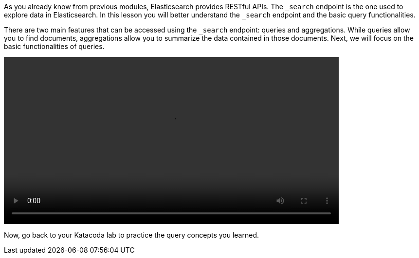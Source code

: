 As you already know from previous modules, Elasticsearch provides RESTful
APIs.
The `_search` endpoint is the one used to explore data in Elasticsearch.
In this lesson you will better understand the `_search` endpoint and the
basic query functionalities.

There are two main features that can be accessed using the `_search` endpoint:
queries and aggregations.
While queries allow you to find documents, aggregations allow you to
summarize the data contained in those documents.
Next, we will focus on the basic functionalities of queries.

video::02_intro_ES_queries.mp4[width=80%]

Now, go back to your Katacoda lab to practice the query concepts you learned.

////
Audio transcript:

As you open the Kibana Console, the default command is a "match_all" query.
The command consists of the HTTP verb followed by the endpoint,
in this case a GET followed by "_search".
This "search" request contains a body composed by a "query" object with a
"match_all" object in it.

As you execute the command using either ctrl+enter or the play button, Kibana
Console will show you the response.
The response consists of some metadata that we are no interested right now,
the total number of documents that matched, in this case more than 10k,
and the first 10 documents that match the query, also known as top hits.

---

The default Kibana console request is searching all indices in Elasticsearch.
You can see that while some returned documents belong to the ".kibana_1" index,
other documents belong to the "recipes" index.

In most cases, you want to search specific indices instead of all the indices
in Elasticsearch.
You can do that by defining the index name before the "_search" endpoint.
Now, if I run the query, all the documents returned belong to the "recipes"
index.

---

When exploring a dataset or learning Elasticsearch, one interesting thing to
do is to know the exact number of hits.
So, the response instead of containing "greater than or equal to 10 thousand"
will  contain the exact number of hits. Calculating the exact number of hits,
adds a performance overhead.

Elasticsearch has a parameter named "track_total_hits", that if set to true
calculates the exact number of hits, in this case 39774.
Notice that even though 39774 documents are hits, only the top 10 are returned.

---

Elasticsearch allows you to define the number of returned documents by using
the "size" parameter.
In this case, you can easily set it to 3, so only 3 documents are actually
returned in the response.

Another option is to paginate through the results. You can use the "from"
parameter, and set it to 3, to get the next 3 documents, and then you could
update the from to 6 to get next next three documents in the response.

////
